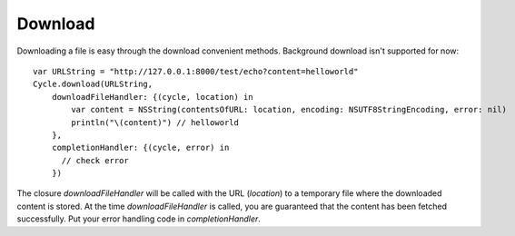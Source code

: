 Download
========

Downloading a file is easy through the download convenient methods. Background
download isn't supported for now::

  var URLString = "http://127.0.0.1:8000/test/echo?content=helloworld"
  Cycle.download(URLString,
      downloadFileHandler: {(cycle, location) in
          var content = NSString(contentsOfURL: location, encoding: NSUTF8StringEncoding, error: nil)
          println("\(content)") // helloworld
      },
      completionHandler: {(cycle, error) in
        // check error
      })

The closure `downloadFileHandler` will be called with the URL (`location`) to a
temporary file where the downloaded content is stored. At the time
`downloadFileHandler` is called, you are guaranteed that the content has been
fetched successfully. Put your error handling code in `completionHandler`.
